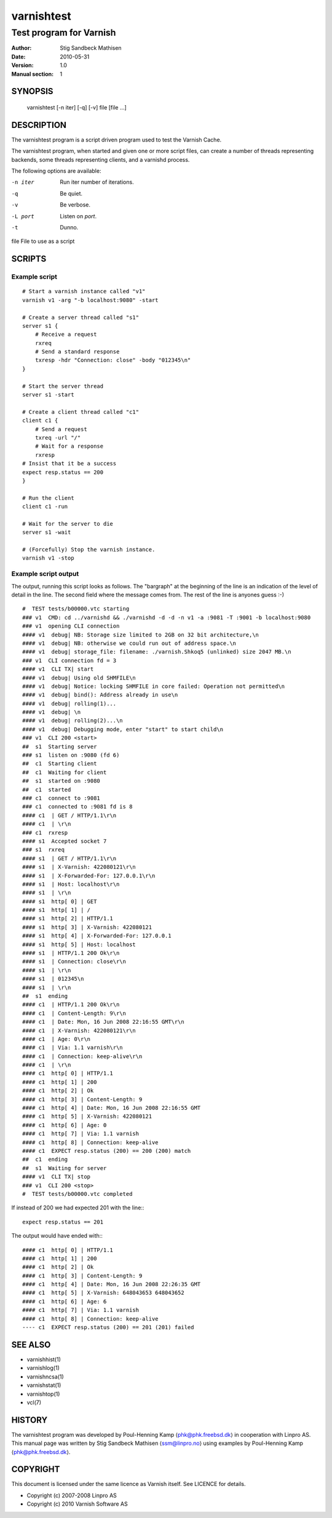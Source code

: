 ===========
varnishtest
===========

------------------------
Test program for Varnish
------------------------

:Author: Stig Sandbeck Mathisen
:Date:   2010-05-31
:Version: 1.0
:Manual section: 1


SYNOPSIS
========
     varnishtest [-n iter] [-q] [-v] file [file ...]

DESCRIPTION
===========

The varnishtest program is a script driven program used to test the
Varnish Cache.

The varnishtest program, when started and given one or more script
files, can create a number of threads representing backends, some
threads representing clients, and a varnishd process.

The following options are available:

-n iter     Run iter number of iterations.

-q          Be quiet.

-v          Be verbose.

-L port     Listen on *port*. 

-t          Dunno.

file        File to use as a script


SCRIPTS
=======

Example script
~~~~~~~~~~~~~~
::

    # Start a varnish instance called "v1"
    varnish v1 -arg "-b localhost:9080" -start
    
    # Create a server thread called "s1"
    server s1 {
        # Receive a request
        rxreq
        # Send a standard response
        txresp -hdr "Connection: close" -body "012345\n"
    }
    
    # Start the server thread
    server s1 -start
    
    # Create a client thread called "c1"
    client c1 {
        # Send a request
        txreq -url "/"
        # Wait for a response
        rxresp
    # Insist that it be a success
    expect resp.status == 200
    }
    
    # Run the client
    client c1 -run
    
    # Wait for the server to die
    server s1 -wait

    # (Forcefully) Stop the varnish instance.
    varnish v1 -stop

Example script output
~~~~~~~~~~~~~~~~~~~~~

The output, running this script looks as follows. The "bargraph" at
the beginning of the line is an indication of the level of detail in
the line. The second field where the message comes from. The rest of
the line is anyones guess :-)
::

    #  TEST tests/b00000.vtc starting
    ### v1  CMD: cd ../varnishd && ./varnishd -d -d -n v1 -a :9081 -T :9001 -b localhost:9080
    ### v1  opening CLI connection
    #### v1  debug| NB: Storage size limited to 2GB on 32 bit architecture,\n
    #### v1  debug| NB: otherwise we could run out of address space.\n
    #### v1  debug| storage_file: filename: ./varnish.Shkoq5 (unlinked) size 2047 MB.\n
    ### v1  CLI connection fd = 3
    #### v1  CLI TX| start
    #### v1  debug| Using old SHMFILE\n
    #### v1  debug| Notice: locking SHMFILE in core failed: Operation not permitted\n
    #### v1  debug| bind(): Address already in use\n
    #### v1  debug| rolling(1)...
    #### v1  debug| \n
    #### v1  debug| rolling(2)...\n
    #### v1  debug| Debugging mode, enter "start" to start child\n
    ### v1  CLI 200 <start>
    ##  s1  Starting server
    ### s1  listen on :9080 (fd 6)
    ##  c1  Starting client
    ##  c1  Waiting for client
    ##  s1  started on :9080
    ##  c1  started
    ### c1  connect to :9081
    ### c1  connected to :9081 fd is 8
    #### c1  | GET / HTTP/1.1\r\n
    #### c1  | \r\n
    ### c1  rxresp
    #### s1  Accepted socket 7
    ### s1  rxreq
    #### s1  | GET / HTTP/1.1\r\n
    #### s1  | X-Varnish: 422080121\r\n
    #### s1  | X-Forwarded-For: 127.0.0.1\r\n
    #### s1  | Host: localhost\r\n
    #### s1  | \r\n
    #### s1  http[ 0] | GET
    #### s1  http[ 1] | /
    #### s1  http[ 2] | HTTP/1.1
    #### s1  http[ 3] | X-Varnish: 422080121
    #### s1  http[ 4] | X-Forwarded-For: 127.0.0.1
    #### s1  http[ 5] | Host: localhost
    #### s1  | HTTP/1.1 200 Ok\r\n
    #### s1  | Connection: close\r\n
    #### s1  | \r\n
    #### s1  | 012345\n
    #### s1  | \r\n
    ##  s1  ending
    #### c1  | HTTP/1.1 200 Ok\r\n
    #### c1  | Content-Length: 9\r\n
    #### c1  | Date: Mon, 16 Jun 2008 22:16:55 GMT\r\n
    #### c1  | X-Varnish: 422080121\r\n
    #### c1  | Age: 0\r\n
    #### c1  | Via: 1.1 varnish\r\n
    #### c1  | Connection: keep-alive\r\n
    #### c1  | \r\n
    #### c1  http[ 0] | HTTP/1.1
    #### c1  http[ 1] | 200
    #### c1  http[ 2] | Ok
    #### c1  http[ 3] | Content-Length: 9
    #### c1  http[ 4] | Date: Mon, 16 Jun 2008 22:16:55 GMT
    #### c1  http[ 5] | X-Varnish: 422080121
    #### c1  http[ 6] | Age: 0
    #### c1  http[ 7] | Via: 1.1 varnish
    #### c1  http[ 8] | Connection: keep-alive
    #### c1  EXPECT resp.status (200) == 200 (200) match
    ##  c1  ending
    ##  s1  Waiting for server
    #### v1  CLI TX| stop
    ### v1  CLI 200 <stop>
    #  TEST tests/b00000.vtc completed

If instead of 200 we had expected 201 with the line:::

  expect resp.status == 201

The output would have ended with:::

  #### c1  http[ 0] | HTTP/1.1
  #### c1  http[ 1] | 200
  #### c1  http[ 2] | Ok
  #### c1  http[ 3] | Content-Length: 9
  #### c1  http[ 4] | Date: Mon, 16 Jun 2008 22:26:35 GMT
  #### c1  http[ 5] | X-Varnish: 648043653 648043652
  #### c1  http[ 6] | Age: 6
  #### c1  http[ 7] | Via: 1.1 varnish
  #### c1  http[ 8] | Connection: keep-alive
  ---- c1  EXPECT resp.status (200) == 201 (201) failed

SEE ALSO
========

* varnishhist(1)
* varnishlog(1)
* varnishncsa(1)
* varnishstat(1)
* varnishtop(1)
* vcl(7)

HISTORY
=======

The varnishtest program was developed by Poul-Henning Kamp
⟨phk@phk.freebsd.dk⟩ in cooperation with Linpro AS. This manual page
was written by Stig Sandbeck Mathisen ⟨ssm@linpro.no⟩ using examples
by Poul-Henning Kamp ⟨phk@phk.freebsd.dk⟩.

COPYRIGHT
=========

This document is licensed under the same licence as Varnish
itself. See LICENCE for details.

* Copyright (c) 2007-2008 Linpro AS
* Copyright (c) 2010 Varnish Software AS
